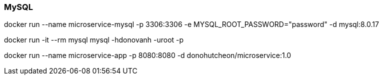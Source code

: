 === MySQL

docker run --name microservice-mysql -p 3306:3306 -e MYSQL_ROOT_PASSWORD="password" -d mysql:8.0.17

docker run -it --rm mysql mysql -hdonovanh -uroot -p

docker run --name microservice-app -p 8080:8080 -d donohutcheon/microservice:1.0